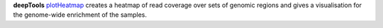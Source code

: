 **deepTools** `plotHeatmap <https://deeptools.readthedocs.io/en/develop/content/tools/plotHeatmap.html>`_ creates a
heatmap of read coverage over sets of genomic regions and gives a visualisation for the genome-wide enrichment of the samples.
